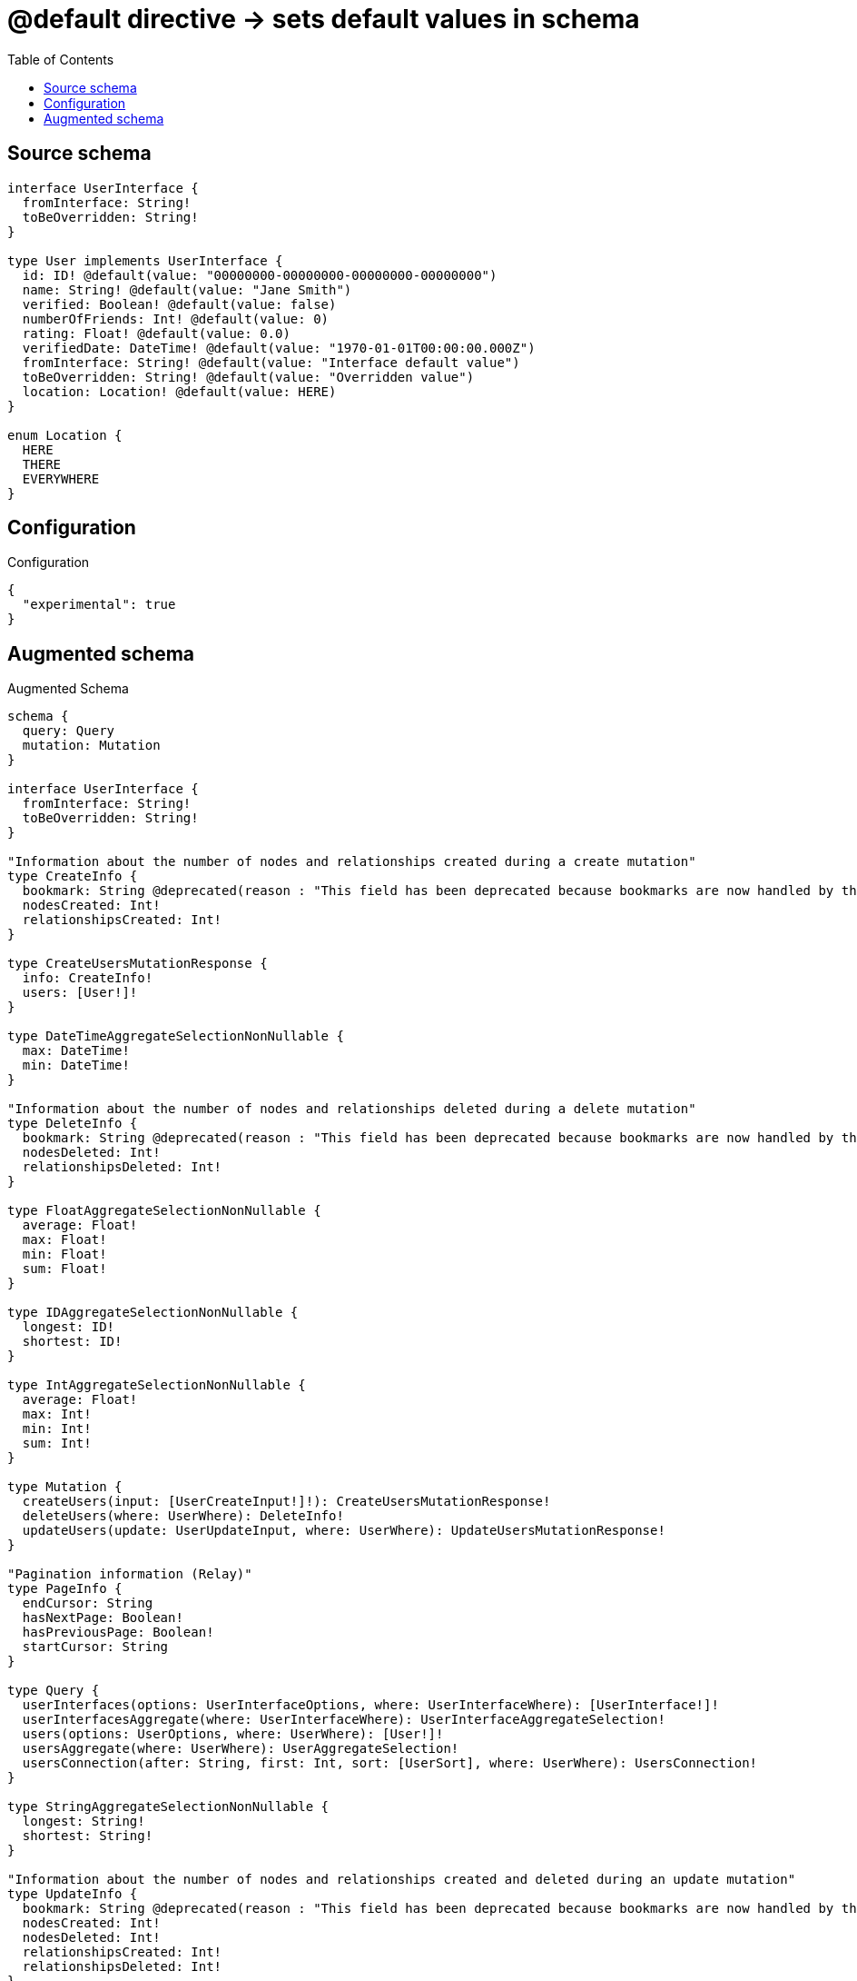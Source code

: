 :toc:

= @default directive -> sets default values in schema

== Source schema

[source,graphql,schema=true]
----
interface UserInterface {
  fromInterface: String!
  toBeOverridden: String!
}

type User implements UserInterface {
  id: ID! @default(value: "00000000-00000000-00000000-00000000")
  name: String! @default(value: "Jane Smith")
  verified: Boolean! @default(value: false)
  numberOfFriends: Int! @default(value: 0)
  rating: Float! @default(value: 0.0)
  verifiedDate: DateTime! @default(value: "1970-01-01T00:00:00.000Z")
  fromInterface: String! @default(value: "Interface default value")
  toBeOverridden: String! @default(value: "Overridden value")
  location: Location! @default(value: HERE)
}

enum Location {
  HERE
  THERE
  EVERYWHERE
}
----

== Configuration

.Configuration
[source,json,schema-config=true]
----
{
  "experimental": true
}
----

== Augmented schema

.Augmented Schema
[source,graphql]
----
schema {
  query: Query
  mutation: Mutation
}

interface UserInterface {
  fromInterface: String!
  toBeOverridden: String!
}

"Information about the number of nodes and relationships created during a create mutation"
type CreateInfo {
  bookmark: String @deprecated(reason : "This field has been deprecated because bookmarks are now handled by the driver.")
  nodesCreated: Int!
  relationshipsCreated: Int!
}

type CreateUsersMutationResponse {
  info: CreateInfo!
  users: [User!]!
}

type DateTimeAggregateSelectionNonNullable {
  max: DateTime!
  min: DateTime!
}

"Information about the number of nodes and relationships deleted during a delete mutation"
type DeleteInfo {
  bookmark: String @deprecated(reason : "This field has been deprecated because bookmarks are now handled by the driver.")
  nodesDeleted: Int!
  relationshipsDeleted: Int!
}

type FloatAggregateSelectionNonNullable {
  average: Float!
  max: Float!
  min: Float!
  sum: Float!
}

type IDAggregateSelectionNonNullable {
  longest: ID!
  shortest: ID!
}

type IntAggregateSelectionNonNullable {
  average: Float!
  max: Int!
  min: Int!
  sum: Int!
}

type Mutation {
  createUsers(input: [UserCreateInput!]!): CreateUsersMutationResponse!
  deleteUsers(where: UserWhere): DeleteInfo!
  updateUsers(update: UserUpdateInput, where: UserWhere): UpdateUsersMutationResponse!
}

"Pagination information (Relay)"
type PageInfo {
  endCursor: String
  hasNextPage: Boolean!
  hasPreviousPage: Boolean!
  startCursor: String
}

type Query {
  userInterfaces(options: UserInterfaceOptions, where: UserInterfaceWhere): [UserInterface!]!
  userInterfacesAggregate(where: UserInterfaceWhere): UserInterfaceAggregateSelection!
  users(options: UserOptions, where: UserWhere): [User!]!
  usersAggregate(where: UserWhere): UserAggregateSelection!
  usersConnection(after: String, first: Int, sort: [UserSort], where: UserWhere): UsersConnection!
}

type StringAggregateSelectionNonNullable {
  longest: String!
  shortest: String!
}

"Information about the number of nodes and relationships created and deleted during an update mutation"
type UpdateInfo {
  bookmark: String @deprecated(reason : "This field has been deprecated because bookmarks are now handled by the driver.")
  nodesCreated: Int!
  nodesDeleted: Int!
  relationshipsCreated: Int!
  relationshipsDeleted: Int!
}

type UpdateUsersMutationResponse {
  info: UpdateInfo!
  users: [User!]!
}

type User implements UserInterface {
  fromInterface: String!
  id: ID!
  location: Location!
  name: String!
  numberOfFriends: Int!
  rating: Float!
  toBeOverridden: String!
  verified: Boolean!
  verifiedDate: DateTime!
}

type UserAggregateSelection {
  count: Int!
  fromInterface: StringAggregateSelectionNonNullable!
  id: IDAggregateSelectionNonNullable!
  name: StringAggregateSelectionNonNullable!
  numberOfFriends: IntAggregateSelectionNonNullable!
  rating: FloatAggregateSelectionNonNullable!
  toBeOverridden: StringAggregateSelectionNonNullable!
  verifiedDate: DateTimeAggregateSelectionNonNullable!
}

type UserEdge {
  cursor: String!
  node: User!
}

type UserInterfaceAggregateSelection {
  count: Int!
  fromInterface: StringAggregateSelectionNonNullable!
  toBeOverridden: StringAggregateSelectionNonNullable!
}

type UsersConnection {
  edges: [UserEdge!]!
  pageInfo: PageInfo!
  totalCount: Int!
}

enum Location {
  EVERYWHERE
  HERE
  THERE
}

"An enum for sorting in either ascending or descending order."
enum SortDirection {
  "Sort by field values in ascending order."
  ASC
  "Sort by field values in descending order."
  DESC
}

enum UserInterfaceImplementation {
  User
}

"A date and time, represented as an ISO-8601 string"
scalar DateTime

input UserCreateInput {
  fromInterface: String! = "Interface default value"
  id: ID! = "00000000-00000000-00000000-00000000"
  location: Location! = HERE
  name: String! = "Jane Smith"
  numberOfFriends: Int! = 0
  rating: Float! = 0.0
  toBeOverridden: String! = "Overridden value"
  verified: Boolean! = false
  verifiedDate: DateTime! = "1970-01-01T00:00:00.000Z"
}

input UserInterfaceOptions {
  limit: Int
  offset: Int
  "Specify one or more UserInterfaceSort objects to sort UserInterfaces by. The sorts will be applied in the order in which they are arranged in the array."
  sort: [UserInterfaceSort]
}

"Fields to sort UserInterfaces by. The order in which sorts are applied is not guaranteed when specifying many fields in one UserInterfaceSort object."
input UserInterfaceSort {
  fromInterface: SortDirection
  toBeOverridden: SortDirection
}

input UserInterfaceWhere {
  AND: [UserInterfaceWhere!]
  NOT: UserInterfaceWhere
  OR: [UserInterfaceWhere!]
  fromInterface: String
  fromInterface_CONTAINS: String
  fromInterface_ENDS_WITH: String
  fromInterface_IN: [String!]
  fromInterface_NOT: String @deprecated(reason : "Negation filters will be deprecated, use the NOT operator to achieve the same behavior")
  fromInterface_NOT_CONTAINS: String @deprecated(reason : "Negation filters will be deprecated, use the NOT operator to achieve the same behavior")
  fromInterface_NOT_ENDS_WITH: String @deprecated(reason : "Negation filters will be deprecated, use the NOT operator to achieve the same behavior")
  fromInterface_NOT_IN: [String!] @deprecated(reason : "Negation filters will be deprecated, use the NOT operator to achieve the same behavior")
  fromInterface_NOT_STARTS_WITH: String @deprecated(reason : "Negation filters will be deprecated, use the NOT operator to achieve the same behavior")
  fromInterface_STARTS_WITH: String
  toBeOverridden: String
  toBeOverridden_CONTAINS: String
  toBeOverridden_ENDS_WITH: String
  toBeOverridden_IN: [String!]
  toBeOverridden_NOT: String @deprecated(reason : "Negation filters will be deprecated, use the NOT operator to achieve the same behavior")
  toBeOverridden_NOT_CONTAINS: String @deprecated(reason : "Negation filters will be deprecated, use the NOT operator to achieve the same behavior")
  toBeOverridden_NOT_ENDS_WITH: String @deprecated(reason : "Negation filters will be deprecated, use the NOT operator to achieve the same behavior")
  toBeOverridden_NOT_IN: [String!] @deprecated(reason : "Negation filters will be deprecated, use the NOT operator to achieve the same behavior")
  toBeOverridden_NOT_STARTS_WITH: String @deprecated(reason : "Negation filters will be deprecated, use the NOT operator to achieve the same behavior")
  toBeOverridden_STARTS_WITH: String
  typename_IN: [UserInterfaceImplementation!]
}

input UserOptions {
  limit: Int
  offset: Int
  "Specify one or more UserSort objects to sort Users by. The sorts will be applied in the order in which they are arranged in the array."
  sort: [UserSort!]
}

"Fields to sort Users by. The order in which sorts are applied is not guaranteed when specifying many fields in one UserSort object."
input UserSort {
  fromInterface: SortDirection
  id: SortDirection
  location: SortDirection
  name: SortDirection
  numberOfFriends: SortDirection
  rating: SortDirection
  toBeOverridden: SortDirection
  verified: SortDirection
  verifiedDate: SortDirection
}

input UserUpdateInput {
  fromInterface: String
  id: ID
  location: Location
  name: String
  numberOfFriends: Int
  numberOfFriends_DECREMENT: Int
  numberOfFriends_INCREMENT: Int
  rating: Float
  rating_ADD: Float
  rating_DIVIDE: Float
  rating_MULTIPLY: Float
  rating_SUBTRACT: Float
  toBeOverridden: String
  verified: Boolean
  verifiedDate: DateTime
}

input UserWhere {
  AND: [UserWhere!]
  NOT: UserWhere
  OR: [UserWhere!]
  fromInterface: String
  fromInterface_CONTAINS: String
  fromInterface_ENDS_WITH: String
  fromInterface_IN: [String!]
  fromInterface_NOT: String @deprecated(reason : "Negation filters will be deprecated, use the NOT operator to achieve the same behavior")
  fromInterface_NOT_CONTAINS: String @deprecated(reason : "Negation filters will be deprecated, use the NOT operator to achieve the same behavior")
  fromInterface_NOT_ENDS_WITH: String @deprecated(reason : "Negation filters will be deprecated, use the NOT operator to achieve the same behavior")
  fromInterface_NOT_IN: [String!] @deprecated(reason : "Negation filters will be deprecated, use the NOT operator to achieve the same behavior")
  fromInterface_NOT_STARTS_WITH: String @deprecated(reason : "Negation filters will be deprecated, use the NOT operator to achieve the same behavior")
  fromInterface_STARTS_WITH: String
  id: ID
  id_CONTAINS: ID
  id_ENDS_WITH: ID
  id_IN: [ID!]
  id_NOT: ID @deprecated(reason : "Negation filters will be deprecated, use the NOT operator to achieve the same behavior")
  id_NOT_CONTAINS: ID @deprecated(reason : "Negation filters will be deprecated, use the NOT operator to achieve the same behavior")
  id_NOT_ENDS_WITH: ID @deprecated(reason : "Negation filters will be deprecated, use the NOT operator to achieve the same behavior")
  id_NOT_IN: [ID!] @deprecated(reason : "Negation filters will be deprecated, use the NOT operator to achieve the same behavior")
  id_NOT_STARTS_WITH: ID @deprecated(reason : "Negation filters will be deprecated, use the NOT operator to achieve the same behavior")
  id_STARTS_WITH: ID
  location: Location
  location_IN: [Location!]
  location_NOT: Location @deprecated(reason : "Negation filters will be deprecated, use the NOT operator to achieve the same behavior")
  location_NOT_IN: [Location!] @deprecated(reason : "Negation filters will be deprecated, use the NOT operator to achieve the same behavior")
  name: String
  name_CONTAINS: String
  name_ENDS_WITH: String
  name_IN: [String!]
  name_NOT: String @deprecated(reason : "Negation filters will be deprecated, use the NOT operator to achieve the same behavior")
  name_NOT_CONTAINS: String @deprecated(reason : "Negation filters will be deprecated, use the NOT operator to achieve the same behavior")
  name_NOT_ENDS_WITH: String @deprecated(reason : "Negation filters will be deprecated, use the NOT operator to achieve the same behavior")
  name_NOT_IN: [String!] @deprecated(reason : "Negation filters will be deprecated, use the NOT operator to achieve the same behavior")
  name_NOT_STARTS_WITH: String @deprecated(reason : "Negation filters will be deprecated, use the NOT operator to achieve the same behavior")
  name_STARTS_WITH: String
  numberOfFriends: Int
  numberOfFriends_GT: Int
  numberOfFriends_GTE: Int
  numberOfFriends_IN: [Int!]
  numberOfFriends_LT: Int
  numberOfFriends_LTE: Int
  numberOfFriends_NOT: Int @deprecated(reason : "Negation filters will be deprecated, use the NOT operator to achieve the same behavior")
  numberOfFriends_NOT_IN: [Int!] @deprecated(reason : "Negation filters will be deprecated, use the NOT operator to achieve the same behavior")
  rating: Float
  rating_GT: Float
  rating_GTE: Float
  rating_IN: [Float!]
  rating_LT: Float
  rating_LTE: Float
  rating_NOT: Float @deprecated(reason : "Negation filters will be deprecated, use the NOT operator to achieve the same behavior")
  rating_NOT_IN: [Float!] @deprecated(reason : "Negation filters will be deprecated, use the NOT operator to achieve the same behavior")
  toBeOverridden: String
  toBeOverridden_CONTAINS: String
  toBeOverridden_ENDS_WITH: String
  toBeOverridden_IN: [String!]
  toBeOverridden_NOT: String @deprecated(reason : "Negation filters will be deprecated, use the NOT operator to achieve the same behavior")
  toBeOverridden_NOT_CONTAINS: String @deprecated(reason : "Negation filters will be deprecated, use the NOT operator to achieve the same behavior")
  toBeOverridden_NOT_ENDS_WITH: String @deprecated(reason : "Negation filters will be deprecated, use the NOT operator to achieve the same behavior")
  toBeOverridden_NOT_IN: [String!] @deprecated(reason : "Negation filters will be deprecated, use the NOT operator to achieve the same behavior")
  toBeOverridden_NOT_STARTS_WITH: String @deprecated(reason : "Negation filters will be deprecated, use the NOT operator to achieve the same behavior")
  toBeOverridden_STARTS_WITH: String
  verified: Boolean
  verifiedDate: DateTime
  verifiedDate_GT: DateTime
  verifiedDate_GTE: DateTime
  verifiedDate_IN: [DateTime!]
  verifiedDate_LT: DateTime
  verifiedDate_LTE: DateTime
  verifiedDate_NOT: DateTime @deprecated(reason : "Negation filters will be deprecated, use the NOT operator to achieve the same behavior")
  verifiedDate_NOT_IN: [DateTime!] @deprecated(reason : "Negation filters will be deprecated, use the NOT operator to achieve the same behavior")
  verified_NOT: Boolean @deprecated(reason : "Negation filters will be deprecated, use the NOT operator to achieve the same behavior")
}

----

'''
